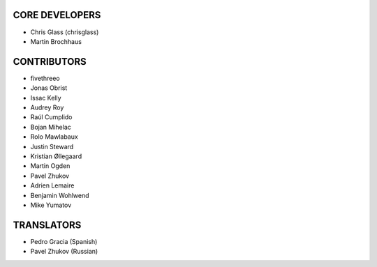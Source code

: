 CORE DEVELOPERS
===============

* Chris Glass (chrisglass)
* Martin Brochhaus

CONTRIBUTORS
============

* fivethreeo
* Jonas Obrist
* Issac Kelly
* Audrey Roy
* Raúl Cumplido
* Bojan Mihelac
* Rolo Mawlabaux
* Justin Steward 
* Kristian Øllegaard
* Martin Ogden
* Pavel Zhukov
* Adrien Lemaire
* Benjamin Wohlwend
* Mike Yumatov

TRANSLATORS
===========

* Pedro Gracia (Spanish)
* Pavel Zhukov (Russian)
